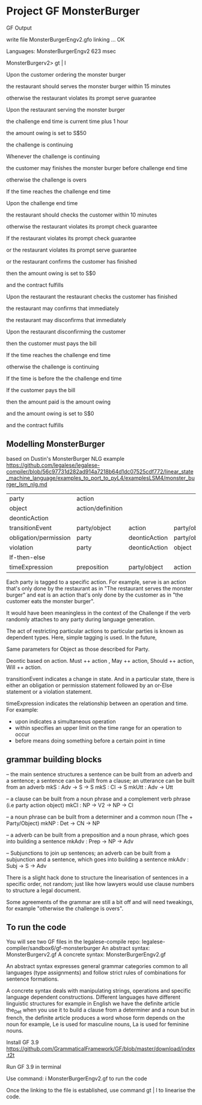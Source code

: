 * Project GF MonsterBurger

GF Output

write file MonsterBurgerEngv2.gfo
linking ... OK

Languages: MonsterBurgerEngv2
623 msec

MonsterBurgerv2> gt | l

Upon the customer ordering the monster burger

the restaurant should serves the monster burger within 15 minutes

otherwise the restaurant violates its prompt serve guarantee

Upon the restaurant serving the monster burger

the challenge end time is current time plus 1 hour

the amount owing is set to S$50

the challenge is continuing

Whenever the challenge is continuing

the customer may finishes the monster burger before challenge end time

otherwise the challenge is overs

If the time reaches the challenge end time

Upon the challenge end time

the restaurant should checks the customer within 10 minutes

otherwise the restaurant violates its prompt check guarantee

If the restaurant violates its prompt check guarantee

or the restaurant violates its prompt serve guarantee

or the restaurant confirms the customer has finished

then the amount owing is set to S$0

and the contract fulfills

Upon the restaurant the restaurant checks the customer has finished

the restaurant may confirms that immediately

the restaurant may disconfirms that immediately

Upon the restaurant disconfirming the customer

then the customer must pays the bill

If the time reaches the challenge end time

otherwise the challenge is continuing

If the time is before the the challenge end time

If the customer pays the bill

then the amount paid is the amount owing

and the amount owing is set to S$0

and the contract fulfills


**  Modelling MonsterBurger

based on Dustin's MonsterBurger NLG example  https://github.com/legalese/legalese-compiler/blob/56c97731d282ad914a7218b64d1dc07525cdf772/linear_state_machine_language/examples_to_port_to_pyL4/examplesLSM4/monster_burger_lsm_nlg.md

| party                  | action            |                |              |              |
| object                 | action/definition |                |              |              |
| deonticAction          |                   |                |              |              |
| transitionEvent        | party/object      | action         | party/object |              |
| obligation/permission  | party             | deonticAction  | party/object |              |
| violation              | party             | deonticAction  | object       |              |
| If-then-else           |                   |                |              |              |
| timeExpression         | preposition       | party/object   | action       | party/object |

Each party is tagged to a specific action. For example, serve is an action that's only done by the restaurant as in "The restaurant serves the monster burger" and eat is an action that's only done by the customer as in "the customer eats the monster burger". 

It would have been meaningless in the context of the Challenge if the verb randomly attaches to any party during language generation. 

The act of restricting particular actions to particular parties is known as dependent types. Here, simple tagging is used. In the future, 

Same parameters for Object as those described for Party. 

Deontic based on action. Must ++ action , May ++ action, Should ++ action, Will ++ action.

transitionEvent indicates a change in state. And in a particular state, there is either an obligation or permission statement followed by an or-Else statement or a violation statement.

timeExpression indicates the relationship between an operation and time. For example:
 - upon indicates a simultaneous operation
 - within specifies an upper limit on the time range for an operation to occur
 - before means doing something before a certain point in time


** grammar building blocks

-- the main sentence structures
a sentence can be built from an adverb and a sentence; a sentence can be built from a clause; an utterance can be built from an adverb
mkS    : Adv -> S -> S
mkS    : Cl -> S
mkUtt  : Adv -> Utt 

-- a clause can be built from a noun phrase and a complement verb phrase (i.e party action object)
mkCl   : NP -> V2 -> NP -> Cl

-- a noun phrase can be built from a determiner and a common noun (The + Party/Object)
mkNP   : Det -> CN -> NP

-- a adverb can be built from a preposition and a noun phrase, which goes into building a sentence
mkAdv  : Prep -> NP -> Adv

-- Subjunctions to join up sentences; an adverb can be built from a subjunction and a sentence, which goes into building a sentence
mkAdv  : Subj -> S -> Adv

There is a slight hack done to structure the linearisation of sentences in a specific order, not random; just like how lawyers would use clause numbers to structure a legal document.

Some agreements of the grammar are still a bit off and will need tweakings, for example "otherwise the challenge is overs".


** To run the code

You will see two GF files in the legalese-compile repo: legalese-compiler/sandbox6/gf-monsterburger
An abstract syntax: MonsterBurgerv2.gf
A concrete syntax: MonsterBurgerEngv2.gf

An abstract syntax expresses general grammar categories common to all languages (type assignments) and follow strict rules of combinations for sentence formations.

A concrete syntax deals with manipulating strings, operations and specific language dependent constructions. Different languages have different linguistic structures for example in English we have the definite article the_Det when you use it to build a clause from a determiner and a noun but in french, the definite article produces a word whose form depends on the noun for example, Le is used for masculine nouns, La is used for feminine nouns.

Install GF 3.9 https://github.com/GrammaticalFramework/GF/blob/master/download/index.t2t

Run GF 3.9 in terminal

Use command: i MonsterBurgerEngv2.gf to run the code

Once the linking to the file is established, use command gt | l to linearise the code.




